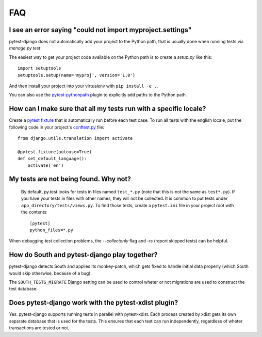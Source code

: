 FAQ
===

.. _faq-import-error:

I see an error saying "could not import myproject.settings"
-----------------------------------------------------------

pytest-django does not automatically add your project to the Python path, that is
usually done when running tests via `manage.py test`.

The easiest way to get your project code available on the Python path is to
create a `setup.py` like this::

    import setuptools
    setuptools.setup(name='myproj', version='1.0')

And then install your project into your virtualenv with ``pip install -e .``.

You can also use the `pytest-pythonpath
<https://pypi.python.org/pypi/pytest-pythonpath>`_ plugin to explicitly add paths to
the Python path.

How can I make sure that all my tests run with a specific locale?
-----------------------------------------------------------------

Create a `pytest fixture <http://pytest.org/latest/fixture.html>`_ that is
automatically run before each test case. To run all tests with the english
locale, put the following code in your project's `conftest.py
<http://pytest.org/latest/plugins.html>`_ file::

    from django.utils.translation import activate

    @pytest.fixture(autouse=True)
    def set_default_language():
        activate('en')

.. _faq-tests-not-being-picked-up:

My tests are not being found. Why not?
-------------------------------------------------------------------------------------
 By default, py.test looks for tests in files named ``test_*.py`` (note that
 this is not the same as ``test*.py``).  If you have your tests in files with
 other names, they will not be collected. It is common to put tests under
 ``app_directory/tests/views.py``. To find those tests, create a ``pytest.ini``
 file in your project root with the contents::

    [pytest]
    python_files=*.py

When debugging test collection problems, the `--collectonly` flag and `-rs`
(report skipped tests) can be helpful.

How do South and pytest-django play together?
---------------------------------------------

pytest-django detects South and applies its monkey-patch, which gets fixed
to handle initial data properly (which South would skip otherwise, because
of a bug).

The ``SOUTH_TESTS_MIGRATE`` Django setting can be used to control wheter or not
migrations are used to construct the test database.

Does pytest-django work with the pytest-xdist plugin?
-----------------------------------------------------

Yes. pytest-django supports running tests in parallel with pytest-xdist. Each
process created by xdist gets its own separate database that is used for the
tests. This ensures that each test can run independently, regardless of wheter
transactions are tested or not.

